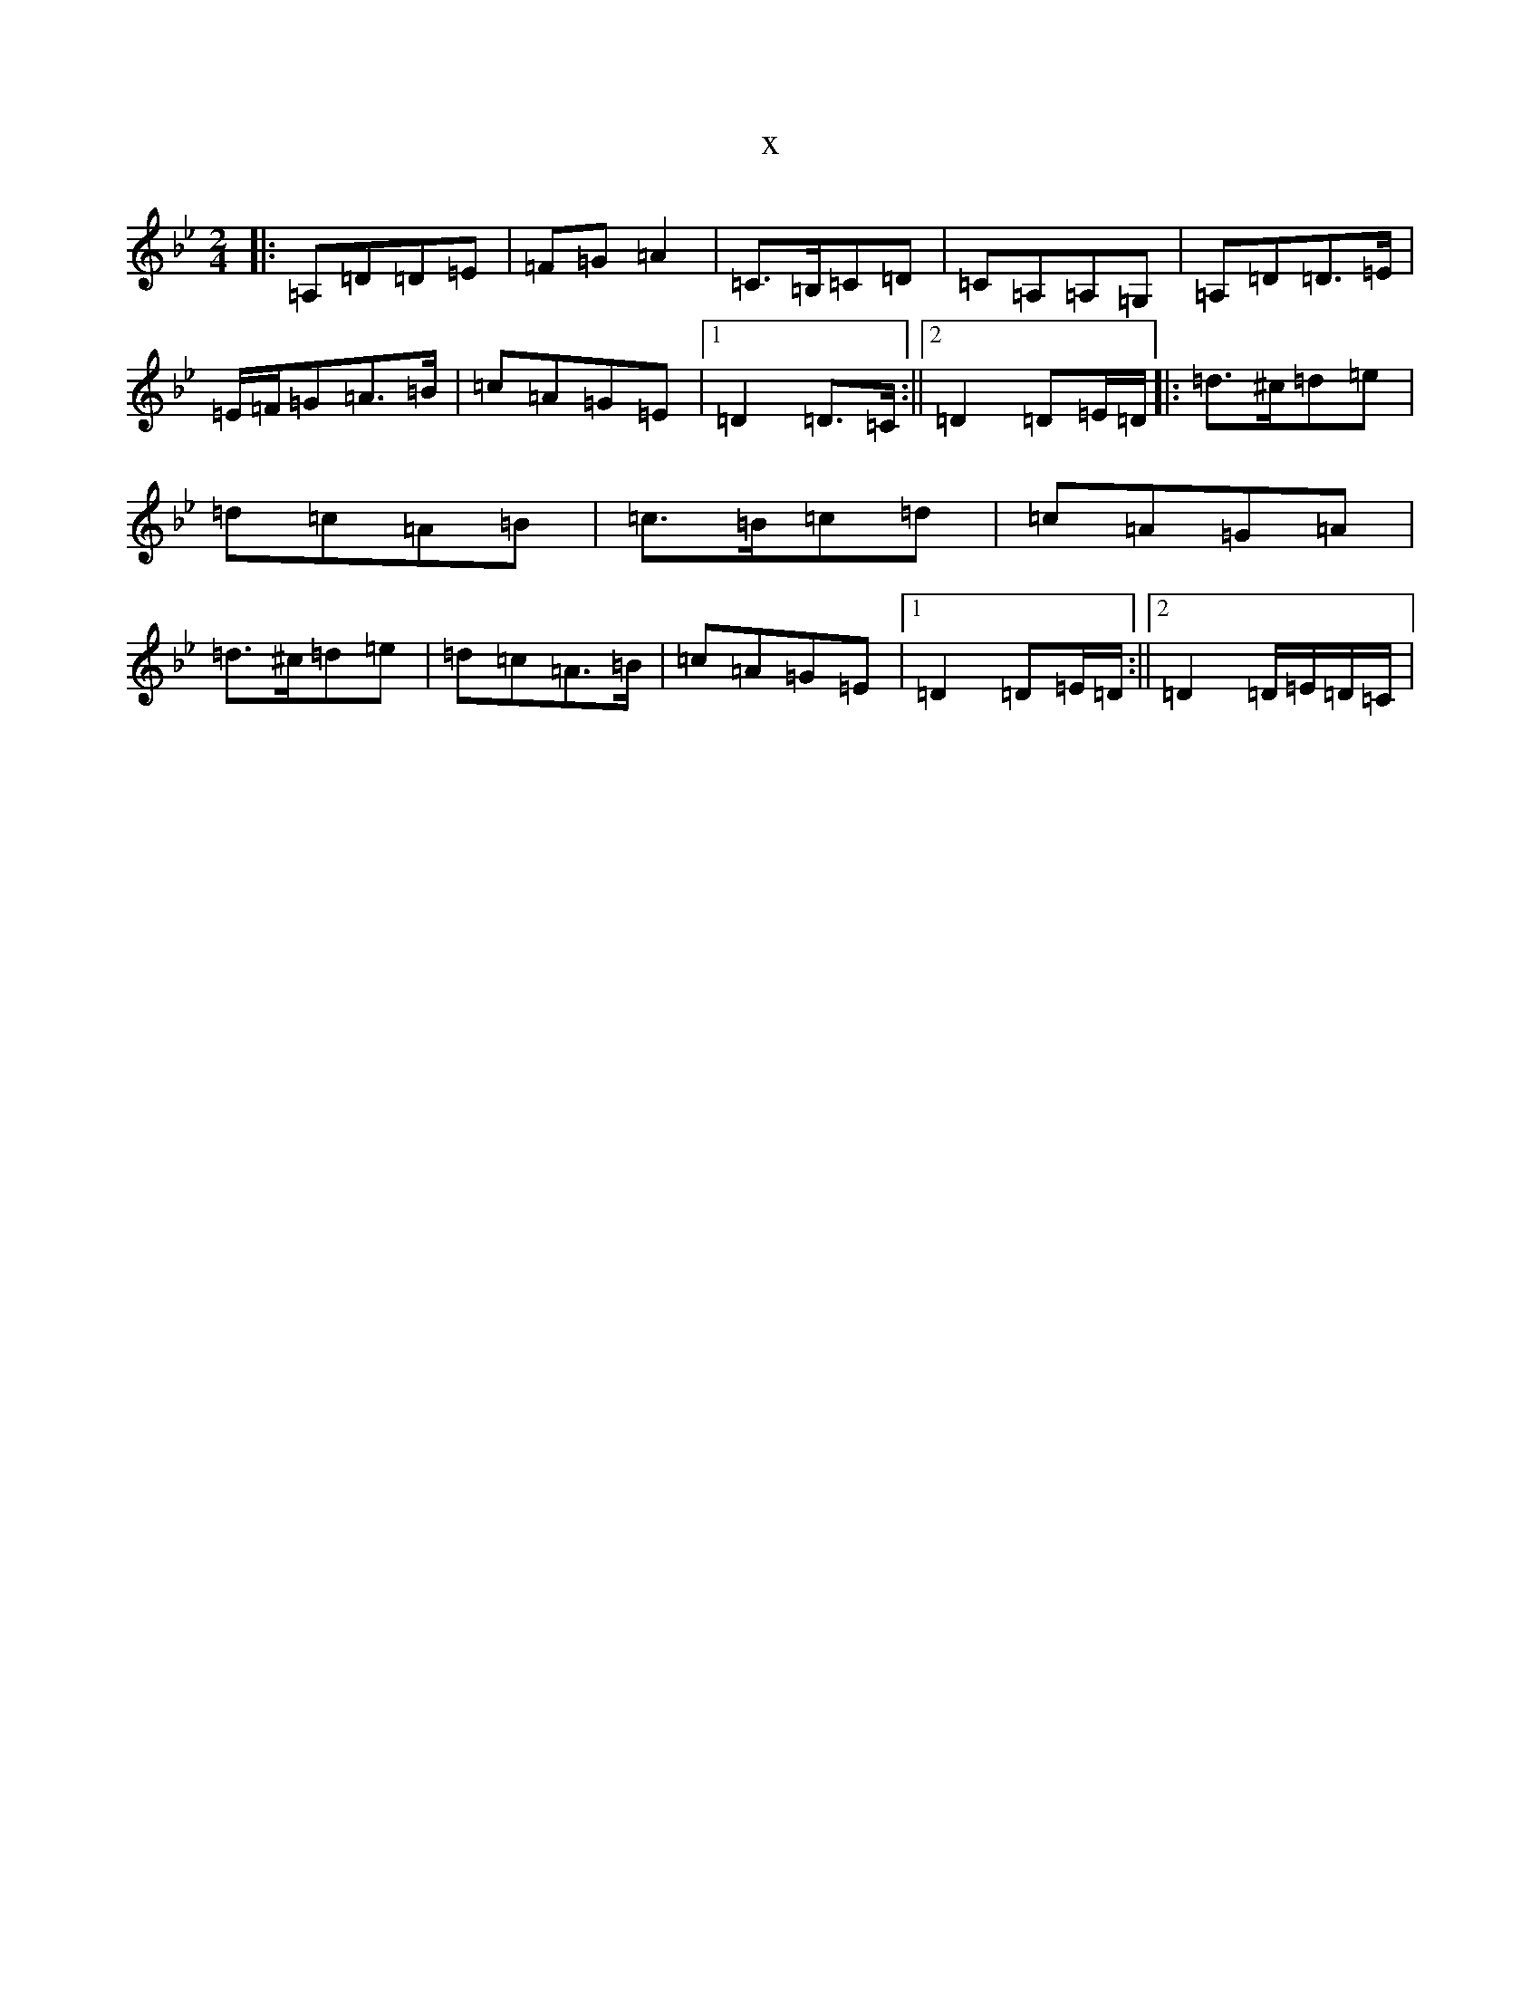X:1247
T:x
L:1/8
M:2/4
K: C Dorian
|:=A,=D=D=E|=F=G=A2|=C>=B,=C=D|=C=A,=A,=G,|=A,=D=D>=E|=E/2=F/2=G=A>=B|=c=A=G=E|1=D2=D>=C:||2=D2=D=E/2=D/2|:=d>^c=d=e|=d=c=A=B|=c>=B=c=d|=c=A=G=A|=d>^c=d=e|=d=c=A>=B|=c=A=G=E|1=D2=D=E/2=D/2:||2=D2=D/2=E/2=D/2=C/2|